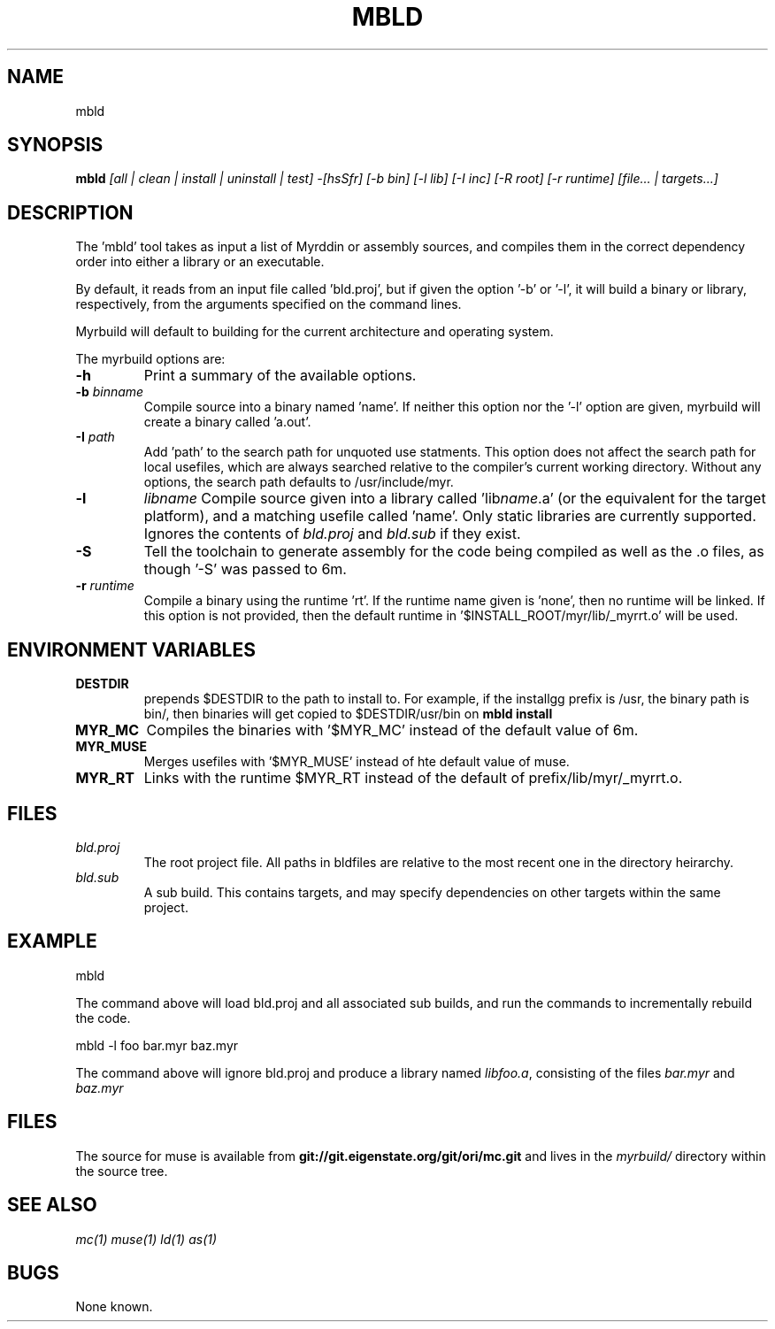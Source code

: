 .TH MBLD 1
.SH NAME
mbld
.SH SYNOPSIS
.B mbld
.I [all | clean | install | uninstall | test]
.I -[hsSfr]
.I [-b bin]
.I [-l lib]
.I [-I inc]
.I [-R root]
.I [-r runtime]
.I [file... | targets...]
.br
.SH DESCRIPTION
.PP
The 'mbld' tool takes as input a list of Myrddin or assembly sources,
and compiles them in the correct dependency order into either a library or
an executable. 

.PP
By default, it reads from an input file called 'bld.proj', but if given the
option '-b' or '-l', it will build a binary or library, respectively, from
the arguments specified on the command lines.

.PP
Myrbuild will default to building for the current architecture and operating
system.

.PP
The myrbuild options are:

.TP
.B -h
Print a summary of the available options.

.TP
.B -b \fIbinname\fP
Compile source into a binary named 'name'. If neither this option nor
the '-l' option are given, myrbuild will create a binary called 'a.out'.

.TP
.B -I \fIpath\fP
Add 'path' to the search path for unquoted use statments. This option
does not affect the search path for local usefiles, which are always
searched relative to the compiler's current working directory. Without
any options, the search path defaults to /usr/include/myr.

.TP
.B -l
.I libname
Compile source given into a library called 'lib\fIname\fP.a' (or the equivalent
for the target platform), and a matching usefile called 'name'. Only static
libraries are currently supported. Ignores the contents of \fIbld.proj\fP
and \fIbld.sub\fP if they exist.

.TP
.B -S
Tell the toolchain to generate assembly for the code being compiled as well
as the .o files, as though '-S' was passed to 6m.

.TP
\fB-r \fIruntime
Compile a binary using the runtime 'rt'. If the runtime name given
is 'none', then no runtime will be linked. If this option is not provided,
then the default runtime in '$INSTALL_ROOT/myr/lib/_myrrt.o' will be
used.

.SH ENVIRONMENT VARIABLES

.TP
.B DESTDIR
prepends $DESTDIR to the path to install to. For example, if the installgg
prefix is /usr, the binary path is bin/, then binaries will get copied
to $DESTDIR/usr/bin on 
.B mbld install

.TP
.B MYR_MC
Compiles the binaries with '$MYR_MC' instead of the default value of
6m.

.TP
.B MYR_MUSE
Merges usefiles with '$MYR_MUSE' instead of hte default value of
muse.

.TP
.B MYR_RT
Links with the runtime $MYR_RT instead of the default of
prefix/lib/myr/_myrrt.o. 

.SH FILES

.TP
.I bld.proj
The root project file. All paths in bldfiles are relative
to the most recent one in the directory heirarchy.

.TP
.I bld.sub
A sub build. This contains targets, and may specify dependencies
on other targets within the same project.

.SH EXAMPLE
.EX
    mbld
.EE

.PP
The command above will load bld.proj and all associated sub builds,
and run the commands to incrementally rebuild the code.

.EX
    mbld -l foo bar.myr baz.myr
.EE

.PP
The command above will ignore bld.proj and produce a library
named \fIlibfoo.a\fP, consisting of the files \fIbar.myr\fP
and \fIbaz.myr\fP



.SH FILES
The source for muse is available from
.B git://git.eigenstate.org/git/ori/mc.git
and lives in the
.I myrbuild/
directory within the source tree.

.SH SEE ALSO
.IR mc(1)
.IR muse(1)
.IR ld(1)
.IR as(1)

.SH BUGS
.PP
None known.
